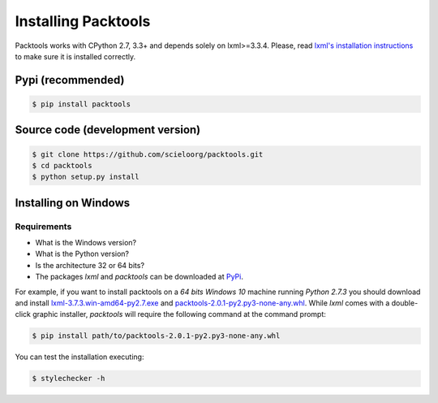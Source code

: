 Installing Packtools
====================

Packtools works with CPython 2.7, 3.3+ and depends solely on lxml>=3.3.4. 
Please, read `lxml's installation instructions <http://lxml.de/installation.html>`_ 
to make sure it is installed correctly.


Pypi (recommended)
------------------

.. code-block:: bash

    $ pip install packtools


Source code (development version)
---------------------------------

.. code-block:: bash

    $ git clone https://github.com/scieloorg/packtools.git
    $ cd packtools 
    $ python setup.py install


Installing on Windows
--------------------


Requirements
````````````

* What is the Windows version?
* What is the Python version?
* Is the architecture 32 or 64 bits?
* The packages *lxml* and *packtools* can be downloaded at 
  `PyPi <https://pypi.python.org/pypi>`_.


For example, if you want to install packtools on a  *64 bits Windows 10* machine
running *Python 2.7.3* you should download and install `lxml-3.7.3.win-amd64-py2.7.exe <https://pypi.python.org/packages/b7/8d/e43df2f52f032090d2d0d9139dd5db84b2831172380cd884f421b1f3cf6c/lxml-3.7.3.win-amd64-py2.7.exe#md5=72bc82b8205d22aa888c38fa9b9dd239>`_ and `packtools-2.0.1-py2.py3-none-any.whl <https://pypi.python.org/packages/a7/5f/ec82f6cbb541f93d07f95aea8061553bde3a42d2405bdff2ff654c6ba1a1/packtools-2.0.1-py2.py3-none-any.whl#md5=0a83c0c388204da0fbf5ce1003ebaee7>`_. While *lxml* comes with a double-click graphic installer,
*packtools* will require the following command at the command prompt:

.. code-block:: bash

    $ pip install path/to/packtools-2.0.1-py2.py3-none-any.whl

You can test the installation executing:

.. code-block:: bash

    $ stylechecker -h

